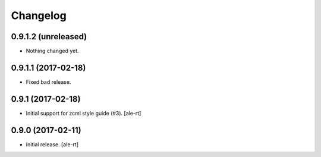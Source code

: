 Changelog
=========


0.9.1.2 (unreleased)
--------------------

- Nothing changed yet.


0.9.1.1 (2017-02-18)
--------------------

- Fixed bad release.


0.9.1 (2017-02-18)
------------------

- Initial support for zcml style guide (#3).
  [ale-rt]


0.9.0 (2017-02-11)
------------------

- Initial release.
  [ale-rt]
